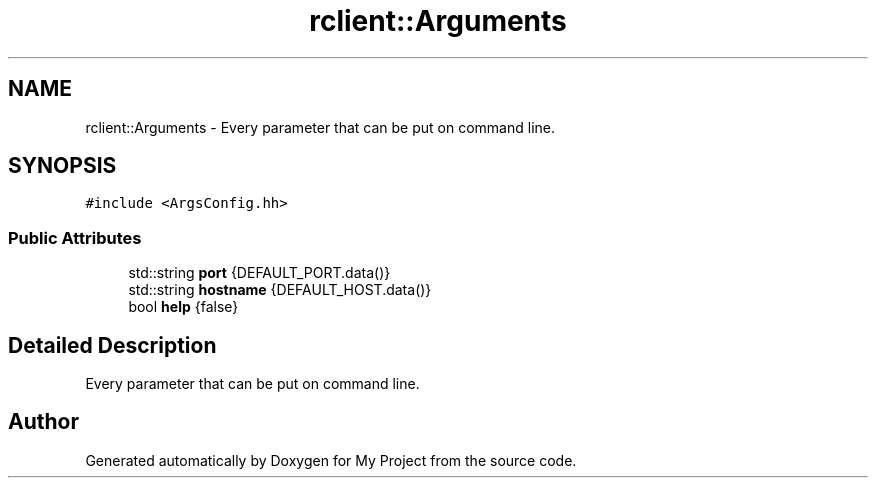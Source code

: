 .TH "rclient::Arguments" 3 "Sun Jan 14 2024" "My Project" \" -*- nroff -*-
.ad l
.nh
.SH NAME
rclient::Arguments \- Every parameter that can be put on command line\&.  

.SH SYNOPSIS
.br
.PP
.PP
\fC#include <ArgsConfig\&.hh>\fP
.SS "Public Attributes"

.in +1c
.ti -1c
.RI "std::string \fBport\fP {DEFAULT_PORT\&.data()}"
.br
.ti -1c
.RI "std::string \fBhostname\fP {DEFAULT_HOST\&.data()}"
.br
.ti -1c
.RI "bool \fBhelp\fP {false}"
.br
.in -1c
.SH "Detailed Description"
.PP 
Every parameter that can be put on command line\&. 

.SH "Author"
.PP 
Generated automatically by Doxygen for My Project from the source code\&.
